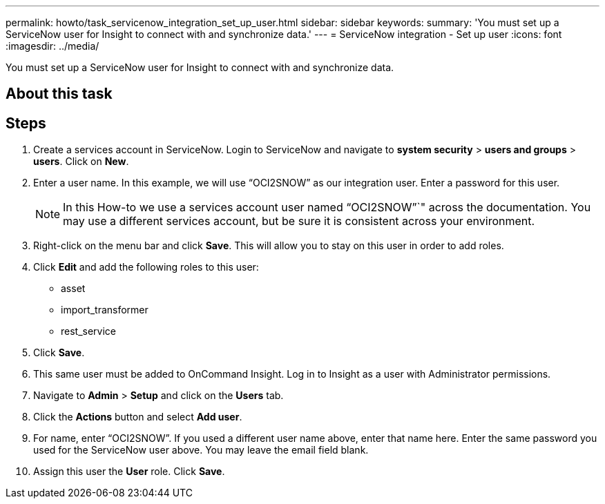 ---
permalink: howto/task_servicenow_integration_set_up_user.html
sidebar: sidebar
keywords: 
summary: 'You must set up a ServiceNow user for Insight to connect with and synchronize data.'
---
= ServiceNow integration - Set up user
:icons: font
:imagesdir: ../media/

[.lead]
You must set up a ServiceNow user for Insight to connect with and synchronize data.

== About this task

== Steps

. Create a services account in ServiceNow. Login to ServiceNow and navigate to *system security* > *users and groups* > *users*. Click on *New*.
. Enter a user name. In this example, we will use "`OCI2SNOW`" as our integration user. Enter a password for this user.
+
[NOTE]
====
In this How-to we use a services account user named "`OCI2SNOW`"`" across the documentation. You may use a different services account, but be sure it is consistent across your environment.
====

. Right-click on the menu bar and click *Save*. This will allow you to stay on this user in order to add roles.
. Click *Edit* and add the following roles to this user:
 ** asset
 ** import_transformer
 ** rest_service
. Click *Save*.
. This same user must be added to OnCommand Insight. Log in to Insight as a user with Administrator permissions.
. Navigate to *Admin* > *Setup* and click on the *Users* tab.
. Click the *Actions* button and select *Add user*.
. For name, enter "`OCI2SNOW`". If you used a different user name above, enter that name here. Enter the same password you used for the ServiceNow user above. You may leave the email field blank.
. Assign this user the *User* role. Click *Save*.

